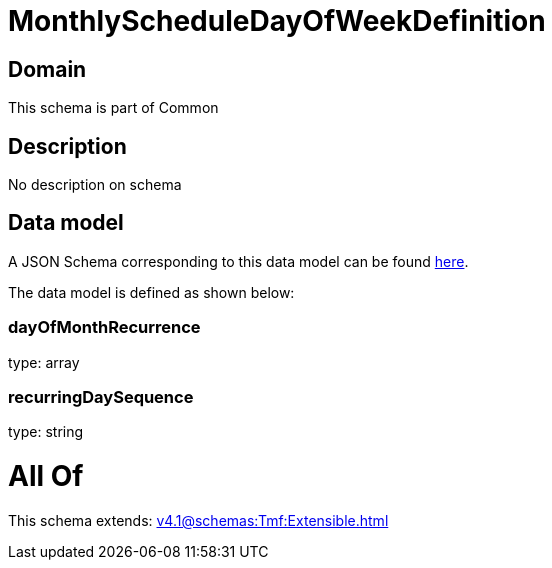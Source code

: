 = MonthlyScheduleDayOfWeekDefinition

[#domain]
== Domain

This schema is part of Common

[#description]
== Description

No description on schema


[#data_model]
== Data model

A JSON Schema corresponding to this data model can be found https://tmforum.org[here].

The data model is defined as shown below:


=== dayOfMonthRecurrence
type: array


=== recurringDaySequence
type: string


= All Of 
This schema extends: xref:v4.1@schemas:Tmf:Extensible.adoc[]
